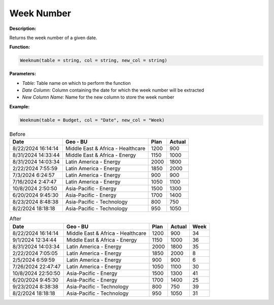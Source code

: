 Week Number
============

**Description:**

Returns the week number of a given date.

**Function:**

.. code-block:: python

    Weeknum(table = string, col = string, new_col = string)

**Parameters:**

- *Table:* Table name on which to perform the function
- *Date Column:* Column containing the date for which the week number will be extracted
- *New Column Name:* Name for the new column to store the week number

**Example:**

.. code-block:: python

    Weeknum(table = Budget, col = "Date", new_col = "Week)

.. table:: Before

   +---------------------+--------------------------------------+------+---------+
   | Date                | Geo - BU                             | Plan | Actual  |
   +=====================+======================================+======+=========+
   | 8/22/2024 16:14:14  | Middle East & Africa - Healthcare    | 1200 | 900     |
   +---------------------+--------------------------------------+------+---------+
   | 8/31/2024 14:33:44  | Middle East & Africa - Energy        | 1150 | 1000    |
   +---------------------+--------------------------------------+------+---------+
   | 8/31/2024 14:03:34  | Latin America - Energy               | 2000 | 1800    |
   +---------------------+--------------------------------------+------+---------+
   | 2/22/2024 7:55:59   | Latin America - Energy               | 1850 | 2000    |
   +---------------------+--------------------------------------+------+---------+
   | 7/3/2024 6:24:57    | Latin America - Energy               | 900  | 900     |
   +---------------------+--------------------------------------+------+---------+
   | 7/16/2024 2:47:47   | Latin America - Energy               | 1050 | 1100    |
   +---------------------+--------------------------------------+------+---------+
   | 10/8/2024 2:50:50   | Asia-Pacific - Energy                | 1500 | 1300    |
   +---------------------+--------------------------------------+------+---------+
   | 6/20/2024 9:45:30   | Asia-Pacific - Energy                | 1700 | 1400    |
   +---------------------+--------------------------------------+------+---------+
   | 8/23/2024 8:48:38   | Asia-Pacific - Technology            | 800  | 750     |
   +---------------------+--------------------------------------+------+---------+
   | 8/2/2024 18:18:18   | Asia-Pacific - Technology            | 950  | 1050    |
   +---------------------+--------------------------------------+------+---------+

.. table:: After

   +---------------------+--------------------------------------+------+--------+------+
   | Date                | Geo - BU                             | Plan | Actual | Week |
   +=====================+======================================+======+========+======+
   | 8/22/2024 16:14:14  | Middle East & Africa - Healthcare    | 1200 | 900    | 34   |
   +---------------------+--------------------------------------+------+--------+------+
   | 9/1/2024 12:34:44   | Middle East & Africa - Energy        | 1150 | 1000   | 36   |
   +---------------------+--------------------------------------+------+--------+------+
   | 8/31/2024 14:03:34  | Latin America - Energy               | 2000 | 1800   | 35   |
   +---------------------+--------------------------------------+------+--------+------+
   | 2/22/2024 7:05:05   | Latin America - Energy               | 1850 | 2000   | 8    |
   +---------------------+--------------------------------------+------+--------+------+
   | 2/5/2024 6:59:59    | Latin America - Energy               | 900  | 900    | 6    |
   +---------------------+--------------------------------------+------+--------+------+
   | 7/26/2024 22:47:47  | Latin America - Energy               | 1050 | 1100   | 30   |
   +---------------------+--------------------------------------+------+--------+------+
   | 10/8/2024 22:50:50  | Asia-Pacific - Energy                | 1500 | 1300   | 41   |
   +---------------------+--------------------------------------+------+--------+------+
   | 6/20/2024 9:45:30   | Asia-Pacific - Energy                | 1700 | 1400   | 25   |
   +---------------------+--------------------------------------+------+--------+------+
   | 9/23/2024 8:38:38   | Asia-Pacific - Technology            | 800  | 750    | 39   |
   +---------------------+--------------------------------------+------+--------+------+
   | 8/2/2024 18:18:18   | Asia-Pacific - Technology            | 950  | 1050   | 31   |
   +---------------------+--------------------------------------+------+--------+------+